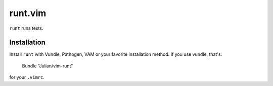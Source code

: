 ========
runt.vim
========

``runt`` runs tests.


Installation
------------

Install ``runt`` with Vundle, Pathogen, VAM or your favorite installation
method. If you use vundle, that's:

    Bundle "Julian/vim-runt"

for your ``.vimrc``.

